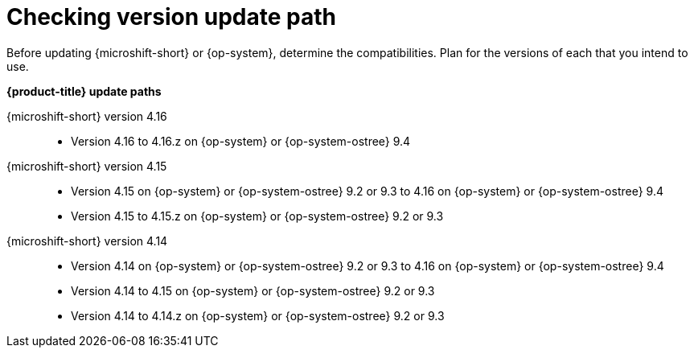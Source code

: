 //Snippet included in the following assemblies:
//
//* microshift_updating/microshift-about-updates.adoc
//* microshift_updating/microshift-update-options.adoc

:_mod-docs-content-type: SNIPPET

[id="microshift-about-updates-checking-version-update-path_{context}"]
= Checking version update path

Before updating {microshift-short} or {op-system}, determine the compatibilities. Plan for the versions of each that you intend to use.

*{product-title} update paths*

{microshift-short} version 4.16::
* Version 4.16 to 4.16.z on {op-system} or {op-system-ostree} 9.4

{microshift-short} version 4.15::
* Version 4.15 on {op-system} or {op-system-ostree} 9.2 or 9.3 to 4.16 on {op-system} or {op-system-ostree} 9.4
* Version 4.15 to 4.15.z on {op-system} or {op-system-ostree} 9.2 or 9.3

{microshift-short} version 4.14::
* Version 4.14 on {op-system} or {op-system-ostree} 9.2 or 9.3 to 4.16 on {op-system} or {op-system-ostree} 9.4
* Version 4.14 to 4.15 on {op-system} or {op-system-ostree} 9.2 or 9.3
* Version 4.14 to 4.14.z on {op-system} or {op-system-ostree} 9.2 or 9.3